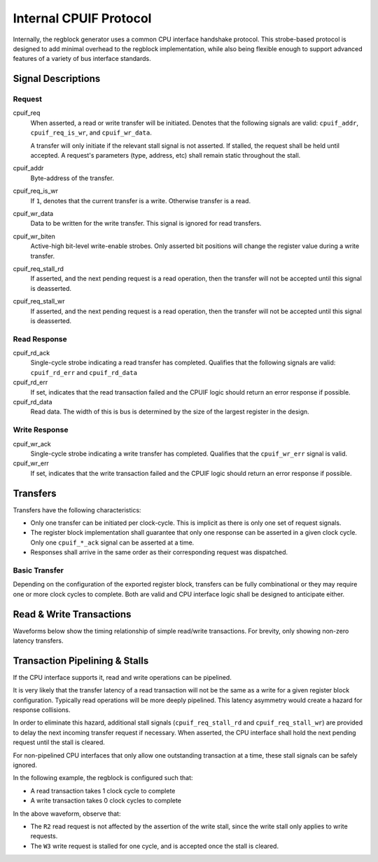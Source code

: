 .. _cpuif_protocol:

Internal CPUIF Protocol
=======================

Internally, the regblock generator uses a common CPU interface handshake
protocol. This strobe-based protocol is designed to add minimal overhead to the
regblock implementation, while also being flexible enough to support advanced
features of a variety of bus interface standards.


Signal Descriptions
-------------------

Request
^^^^^^^
cpuif_req
    When asserted, a read or write transfer will be initiated.
    Denotes that the following signals are valid: ``cpuif_addr``,
    ``cpuif_req_is_wr``, and ``cpuif_wr_data``.

    A transfer will only initiate if the relevant stall signal is not asserted.
    If stalled, the request shall be held until accepted. A request's parameters
    (type, address, etc) shall remain static throughout the stall.

cpuif_addr
    Byte-address of the transfer.

cpuif_req_is_wr
    If ``1``, denotes that the current transfer is a write. Otherwise transfer is
    a read.

cpuif_wr_data
    Data to be written for the write transfer. This signal is ignored for read
    transfers.

cpuif_wr_biten
    Active-high bit-level write-enable strobes.
    Only asserted bit positions will change the register value during a write
    transfer.

cpuif_req_stall_rd
    If asserted, and the next pending request is a read operation, then the
    transfer will not be accepted until this signal is deasserted.

cpuif_req_stall_wr
    If asserted, and the next pending request is a read operation, then the
    transfer will not be accepted until this signal is deasserted.


Read Response
^^^^^^^^^^^^^
cpuif_rd_ack
    Single-cycle strobe indicating a read transfer has completed.
    Qualifies that the following signals are valid: ``cpuif_rd_err`` and
    ``cpuif_rd_data``

cpuif_rd_err
    If set, indicates that the read transaction failed and the CPUIF logic
    should return an error response if possible.

cpuif_rd_data
    Read data. The width of this is bus is determined by the size of the largest
    register in the design.

Write Response
^^^^^^^^^^^^^^
cpuif_wr_ack
    Single-cycle strobe indicating a write transfer has completed.
    Qualifies that the ``cpuif_wr_err`` signal is valid.

cpuif_wr_err
    If set, indicates that the write transaction failed and the CPUIF logic
    should return an error response if possible.


Transfers
---------

Transfers have the following characteristics:

* Only one transfer can be initiated per clock-cycle. This is implicit as there
  is only one set of request signals.
* The register block implementation shall guarantee that only one response can be
  asserted in a given clock cycle. Only one ``cpuif_*_ack`` signal can be
  asserted at a time.
* Responses shall arrive in the same order as their corresponding request was
  dispatched.


Basic Transfer
^^^^^^^^^^^^^^

Depending on the configuration of the exported register block, transfers can be
fully combinational or they may require one or more clock cycles to complete.
Both are valid and CPU interface logic shall be designed to anticipate either.

.. wavedrom::

    {
        "signal": [
            {"name": "clk",              "wave": "p...."},
            {"name": "cpuif_req",        "wave": "010.."},
            {"name": "cpuif_req_is_wr",  "wave": "x2x.."},
            {"name": "cpuif_addr",       "wave": "x2x..", "data": ["A"]},
            {},
            {"name": "cpuif_*_ack",      "wave": "010.."},
            {"name": "cpuif_*_err",      "wave": "x2x.."}
        ],
        "foot": {
            "text": "Zero-latency transfer"
        }
    }

.. wavedrom::

    {
        "signal": [
            {"name": "clk",              "wave": "p..|..."},
            {"name": "cpuif_req",        "wave": "010|..."},
            {"name": "cpuif_req_is_wr",  "wave": "x2x|..."},
            {"name": "cpuif_addr",       "wave": "x2x|...", "data": ["A"]},
            {},
            {"name": "cpuif_*_ack",      "wave": "0..|10."},
            {"name": "cpuif_*_err",      "wave": "x..|2x."}
        ],
        "foot": {
            "text": "Transfer with non-zero latency"
        }
    }


Read & Write Transactions
-------------------------

Waveforms below show the timing relationship of simple read/write transactions.
For brevity, only showing non-zero latency transfers.

.. wavedrom::

    {
        "signal": [
            {"name": "clk",              "wave": "p..|..."},
            {"name": "cpuif_req",        "wave": "010|..."},
            {"name": "cpuif_req_is_wr",  "wave": "x0x|..."},
            {"name": "cpuif_addr",       "wave": "x3x|...", "data": ["A"]},
            {},
            {"name": "cpuif_rd_ack",     "wave": "0..|10."},
            {"name": "cpuif_rd_err",     "wave": "x..|0x."},
            {"name": "cpuif_rd_data",    "wave": "x..|5x.", "data": ["D"]}
        ],
        "foot": {
            "text": "Read Transaction"
        }
    }


.. wavedrom::

    {
        "signal": [
            {"name": "clk",              "wave": "p..|..."},
            {"name": "cpuif_req",        "wave": "010|..."},
            {"name": "cpuif_req_is_wr",  "wave": "x1x|..."},
            {"name": "cpuif_addr",       "wave": "x3x|...", "data": ["A"]},
   			{"name": "cpuif_wr_data",    "wave": "x5x|...", "data": ["D"]},
            {},
            {"name": "cpuif_wr_ack",     "wave": "0..|10."},
            {"name": "cpuif_wr_err",     "wave": "x..|0x."}
        ],
        "foot": {
            "text": "Write Transaction"
        }
    }


Transaction Pipelining & Stalls
-------------------------------
If the CPU interface supports it, read and write operations can be pipelined.

.. wavedrom::

    {
        "signal": [
            {"name": "clk",              "wave": "p......"},
            {"name": "cpuif_req",        "wave": "01..0.."},
            {"name": "cpuif_req_is_wr",  "wave": "x0..x.."},
            {"name": "cpuif_addr",       "wave": "x333x..", "data": ["A1", "A2", "A3"]},
            {},
            {"name": "cpuif_rd_ack",     "wave": "0.1..0."},
            {"name": "cpuif_rd_err",     "wave": "x.0..x."},
            {"name": "cpuif_rd_data",    "wave": "x.555x.", "data": ["D1", "D2", "D3"]}
        ]
    }

It is very likely that the transfer latency of a read transaction will not
be the same as a write for a given register block configuration. Typically read
operations will be more deeply pipelined. This latency asymmetry would create a
hazard for response collisions.

In order to eliminate this hazard, additional stall signals (``cpuif_req_stall_rd``
and ``cpuif_req_stall_wr``) are provided to delay the next incoming transfer
request if necessary. When asserted, the CPU interface shall hold the next pending
request until the stall is cleared.

For non-pipelined CPU interfaces that only allow one outstanding transaction at a time,
these stall signals can be safely ignored.

In the following example, the regblock is configured such that:

* A read transaction takes 1 clock cycle to complete
* A write transaction takes 0 clock cycles to complete

.. wavedrom::

    {
        "signal": [
            {"name": "clk",                "wave": "p......."},
            {"name": "cpuif_req",          "wave": "01.....0"},
            {"name": "cpuif_req_is_wr",    "wave": "x1.0.1.x"},
            {"name": "cpuif_addr",         "wave": "x33443.x", "data": ["W1", "W2", "R1", "R2", "W3"]},
            {"name": "cpuif_req_stall_wr", "wave": "0...1.0."},
            {},
            {"name": "cpuif_rd_ack",       "wave": "0...220.", "data": ["R1", "R2"]},
            {"name": "cpuif_wr_ack",       "wave": "0220..20", "data": ["W1", "W2", "W3"]}
        ]
    }

In the above waveform, observe that:

* The ``R2`` read request is not affected by the assertion of the write stall,
  since the write stall only applies to write requests.
* The ``W3`` write request is stalled for one cycle, and is accepted once the stall is cleared.
